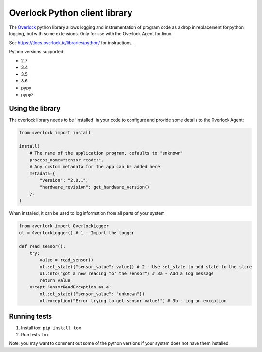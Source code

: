 Overlock Python client library |Build Status| |Pypi|
====================================================

The `Overlock`_ python library allows logging and instrumentation of
program code as a drop in replacement for python logging, but with some
extensions. Only for use with the Overlock Agent for linux.

See https://docs.overlock.io/libraries/python/ for instructions.

Python versions supported:

-  2.7
-  3.4
-  3.5
-  3.6
-  pypy
-  pypy3

Using the library
-----------------

The overlock library needs to be 'installed' in your code to configure
and provide some details to the Overlock Agent:

.. code:: python


    from overlock import install

    install(
        # The name of the application program, defaults to "unknown"
        process_name="sensor-reader", 
        # Any custom metadata for the app can be added here
        metadata={
            "version": "2.0.1",
            "hardware_revision": get_hardware_version()
        },
    )


When installed, it can be used to log information from all parts of your
system

.. code:: python

    from overlock import OverlockLogger
    ol = OverlockLogger() # 1 - Import the logger

    def read_sensor():
        try:
            value = read_sensor()
            ol.set_state({"sensor_value": value}) # 2 - Use set_state to add state to the store
            ol.info("got a new reading for the sensor") # 3a - Add a log message
            return value
        except SensorReadException as e:
            ol.set_state({"sensor_value": "unknown"})
            ol.exception("Error trying to get sensor value!") # 3b - Log an exception

Running tests
-------------

1. Install tox: ``pip install tox``
2. Run tests ``tox``

Note: you may want to comment out some of the python versions if your
system does not have them installed.

.. |Pypi| image:: https://img.shields.io/pypi/v/overlock.svg
   :target: https://pypi.python.org/pypi/overlock

.. _Overlock: https://overlock.io

.. |Build Status| image:: https://travis-ci.org/OverlockIoT/overlock-python.svg?branch=master
   :target: https://travis-ci.org/OverlockIoT/overlock-python